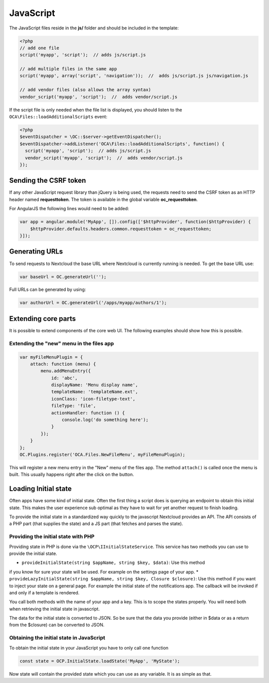 ==========
JavaScript
==========

.. sectionauthor:: Bernhard Posselt <dev@bernhard-posselt.com>

The JavaScript files reside in the **js/** folder and should be included in the template:

.. code-block:: php

  <?php
  // add one file
  script('myapp', 'script');  // adds js/script.js

  // add multiple files in the same app
  script('myapp', array('script', 'navigation'));  //  adds js/script.js js/navigation.js

  // add vendor files (also allows the array syntax)
  vendor_script('myapp', 'script');  //  adds vendor/script.js

If the script file is only needed when the file list is displayed, you should
listen to the ``OCA\Files::loadAdditionalScripts`` event:

.. code-block:: php

  <?php
  $eventDispatcher = \OC::$server->getEventDispatcher();
  $eventDispatcher->addListener('OCA\Files::loadAdditionalScripts', function() {
    script('myapp', 'script');  // adds js/script.js
    vendor_script('myapp', 'script');  //  adds vendor/script.js
  });


Sending the CSRF token
----------------------

If any other JavaScript request library than jQuery is being used, the requests need to send the CSRF token as an HTTP header named **requesttoken**. The token is available in the global variable **oc_requesttoken**.

For AngularJS the following lines would need to be added:

.. code-block:: js

    var app = angular.module('MyApp', []).config(['$httpProvider', function($httpProvider) {
        $httpProvider.defaults.headers.common.requesttoken = oc_requesttoken;
    }]);


Generating URLs
---------------

To send requests to Nextcloud the base URL where Nextcloud is currently running is needed. To get the base URL use:

.. code-block:: js

    var baseUrl = OC.generateUrl('');

Full URLs can be generated by using:

.. code-block:: js

    var authorUrl = OC.generateUrl('/apps/myapp/authors/1');


Extending core parts
--------------------

It is possible to extend components of the core web UI. The following examples
should show how this is possible.

Extending the "new" menu in the files app
^^^^^^^^^^^^^^^^^^^^^^^^^^^^^^^^^^^^^^^^^

.. versionadded:: 9.0

.. code-block:: js

    var myFileMenuPlugin = {
        attach: function (menu) {
            menu.addMenuEntry({
                id: 'abc',
                displayName: 'Menu display name',
                templateName: 'templateName.ext',
                iconClass: 'icon-filetype-text',
                fileType: 'file',
                actionHandler: function () {
                    console.log('do something here');
                }
            });
        }
    };
    OC.Plugins.register('OCA.Files.NewFileMenu', myFileMenuPlugin);

This will register a new menu entry in the "New" menu of the files app. The
method ``attach()`` is called once the menu is built. This usually happens right
after the click on the button.


Loading Initial state
---------------------

Often apps have some kind of initial state. Often the first thing a script does
is querying an endpoint to obtain this initial state. This makes the user
experience sub optimal as they have to wait for yet another request to finish
loading.

To provide the initial state in a standardized way quickly to the javascript
Nextcloud provides an API. The API consists of a PHP part (that supplies the state)
and a JS part (that fetches and parses the state).

Providing the initial state with PHP
^^^^^^^^^^^^^^^^^^^^^^^^^^^^^^^^^^^^
Providing state in PHP is done via the ``\OCP\IInitialStateService``. This service
has two methods you can use to provide the initial state.

* ``provideInitialState(string $appName, string $key, $data)``: Use this method
if you know for sure your state will be used. For example on the settings page
of your app.
* ``provideLazyInitialState(string $appName, string $key, Closure $closure)``:
Use this method if you want to inject your state on a general page. For example
the initial state of the notifications app. The callback will be invoked if and only if a template is rendered.

You call both methods with the name of your app and a key. This is to scope
the states properly. You will need both when retrieving the initial state in
javascript.

The data for the initial state is converted to JSON. So be sure that the
data you provide (either in $data or as a return from the $closure) can be converted
to JSON.

Obtaining the initial state in JavaScript
^^^^^^^^^^^^^^^^^^^^^^^^^^^^^^^^^^^^^^^^^
To obtain the initial state in your JavaScript you have to only call one
function

.. code-block:: js

    const state = OCP.InitialState.loadState('MyApp', 'MyState');

Now state will contain the provided state which you can use as any variable. It
is as simple as that.
